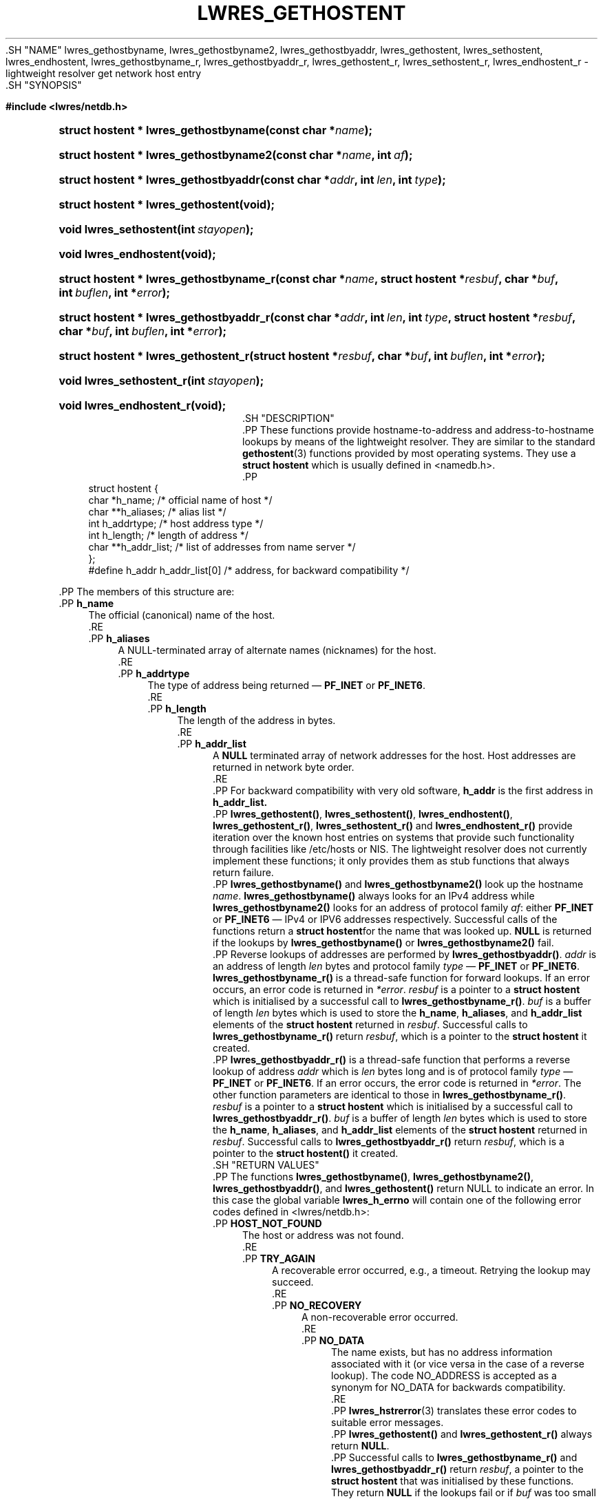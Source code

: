 .\" Copyright (C) 2001, 2004, 2005, 2007, 2014-2016, 2018-2020 Internet Systems Consortium, Inc. ("ISC")
.\" 
.\" This Source Code Form is subject to the terms of the Mozilla Public
.\" License, v. 2.0. If a copy of the MPL was not distributed with this
.\" file, You can obtain one at http://mozilla.org/MPL/2.0/.
.\"
.hy 0
.ad l
'\" t
.\"     Title: lwres_gethostent
.\"    Author: 
.\" Generator: DocBook XSL Stylesheets v1.79.1 <http://docbook.sf.net/>
.\"      Date: 2007-06-18
.\"    Manual: BIND9
.\"    Source: ISC
.\"  Language: English
.\"
.TH "LWRES_GETHOSTENT" "3" "2007\-06\-18" "ISC" "BIND9"
.\" -----------------------------------------------------------------
.\" * Define some portability stuff
.\" -----------------------------------------------------------------
.\" ~~~~~~~~~~~~~~~~~~~~~~~~~~~~~~~~~~~~~~~~~~~~~~~~~~~~~~~~~~~~~~~~~
.\" http://bugs.debian.org/507673
.\" http://lists.gnu.org/archive/html/groff/2009-02/msg00013.html
.\" ~~~~~~~~~~~~~~~~~~~~~~~~~~~~~~~~~~~~~~~~~~~~~~~~~~~~~~~~~~~~~~~~~
.ie \n(.g .ds Aq \(aq
.el       .ds Aq '
.\" -----------------------------------------------------------------
.\" * set default formatting
.\" -----------------------------------------------------------------
.\" disable hyphenation
.nh
.\" disable justification (adjust text to left margin only)
.ad l
.\" -----------------------------------------------------------------
.\" * MAIN CONTENT STARTS HERE *
.\" -----------------------------------------------------------------
  .SH "NAME"
lwres_gethostbyname, lwres_gethostbyname2, lwres_gethostbyaddr, lwres_gethostent, lwres_sethostent, lwres_endhostent, lwres_gethostbyname_r, lwres_gethostbyaddr_r, lwres_gethostent_r, lwres_sethostent_r, lwres_endhostent_r \- lightweight resolver get network host entry
  .SH "SYNOPSIS"
.sp
.ft B
.nf
#include <lwres/netdb\&.h>
.fi
.ft
.sp
.HP \w'struct\ hostent\ *\ lwres_gethostbyname('u
.BI "struct hostent * lwres_gethostbyname(const\ char\ *" "name" ");"
.HP \w'struct\ hostent\ *\ lwres_gethostbyname2('u
.BI "struct hostent * lwres_gethostbyname2(const\ char\ *" "name" ", int\ " "af" ");"
.HP \w'struct\ hostent\ *\ lwres_gethostbyaddr('u
.BI "struct hostent * lwres_gethostbyaddr(const\ char\ *" "addr" ", int\ " "len" ", int\ " "type" ");"
.HP \w'struct\ hostent\ *\ lwres_gethostent('u
.BI "struct hostent * lwres_gethostent(void);"
.HP \w'void\ lwres_sethostent('u
.BI "void lwres_sethostent(int\ " "stayopen" ");"
.HP \w'void\ lwres_endhostent('u
.BI "void lwres_endhostent(void);"
.HP \w'struct\ hostent\ *\ lwres_gethostbyname_r('u
.BI "struct hostent * lwres_gethostbyname_r(const\ char\ *" "name" ", struct\ hostent\ *" "resbuf" ", char\ *" "buf" ", int\ " "buflen" ", int\ *" "error" ");"
.HP \w'struct\ hostent\ *\ lwres_gethostbyaddr_r('u
.BI "struct hostent * lwres_gethostbyaddr_r(const\ char\ *" "addr" ", int\ " "len" ", int\ " "type" ", struct\ hostent\ *" "resbuf" ", char\ *" "buf" ", int\ " "buflen" ", int\ *" "error" ");"
.HP \w'struct\ hostent\ *\ lwres_gethostent_r('u
.BI "struct hostent * lwres_gethostent_r(struct\ hostent\ *" "resbuf" ", char\ *" "buf" ", int\ " "buflen" ", int\ *" "error" ");"
.HP \w'void\ lwres_sethostent_r('u
.BI "void lwres_sethostent_r(int\ " "stayopen" ");"
.HP \w'void\ lwres_endhostent_r('u
.BI "void lwres_endhostent_r(void);"
  .SH "DESCRIPTION"
    .PP
These functions provide hostname\-to\-address and address\-to\-hostname lookups by means of the lightweight resolver\&. They are similar to the standard
\fBgethostent\fR(3)
functions provided by most operating systems\&. They use a
\fBstruct hostent\fR
which is usually defined in
<namedb\&.h>\&.
    .PP
.if n \{\
.RS 4
.\}
.nf
struct  hostent {
        char    *h_name;        /* official name of host */
        char    **h_aliases;    /* alias list */
        int     h_addrtype;     /* host address type */
        int     h_length;       /* length of address */
        char    **h_addr_list;  /* list of addresses from name server */
};
#define h_addr  h_addr_list[0]  /* address, for backward compatibility */
.fi
.if n \{\
.RE
.\}
.sp
    .PP
The members of this structure are:
        .PP
\fBh_name\fR
.RS 4
            The official (canonical) name of the host\&.
        .RE
        .PP
\fBh_aliases\fR
.RS 4
            A NULL\-terminated array of alternate names (nicknames) for the host\&.
        .RE
        .PP
\fBh_addrtype\fR
.RS 4
            The type of address being returned \(em
\fBPF_INET\fR
or
\fBPF_INET6\fR\&.
        .RE
        .PP
\fBh_length\fR
.RS 4
            The length of the address in bytes\&.
        .RE
        .PP
\fBh_addr_list\fR
.RS 4
            A
\fBNULL\fR
terminated array of network addresses for the host\&. Host addresses are returned in network byte order\&.
        .RE
    .PP
For backward compatibility with very old software,
\fBh_addr\fR
is the first address in
\fBh_addr_list\&.\fR
    .PP
\fBlwres_gethostent()\fR,
\fBlwres_sethostent()\fR,
\fBlwres_endhostent()\fR,
\fBlwres_gethostent_r()\fR,
\fBlwres_sethostent_r()\fR
and
\fBlwres_endhostent_r()\fR
provide iteration over the known host entries on systems that provide such functionality through facilities like
/etc/hosts
or NIS\&. The lightweight resolver does not currently implement these functions; it only provides them as stub functions that always return failure\&.
    .PP
\fBlwres_gethostbyname()\fR
and
\fBlwres_gethostbyname2()\fR
look up the hostname
\fIname\fR\&.
\fBlwres_gethostbyname()\fR
always looks for an IPv4 address while
\fBlwres_gethostbyname2()\fR
looks for an address of protocol family
\fIaf\fR: either
\fBPF_INET\fR
or
\fBPF_INET6\fR
\(em IPv4 or IPV6 addresses respectively\&. Successful calls of the functions return a
\fBstruct hostent\fRfor the name that was looked up\&.
\fBNULL\fR
is returned if the lookups by
\fBlwres_gethostbyname()\fR
or
\fBlwres_gethostbyname2()\fR
fail\&.
    .PP
Reverse lookups of addresses are performed by
\fBlwres_gethostbyaddr()\fR\&.
\fIaddr\fR
is an address of length
\fIlen\fR
bytes and protocol family
\fItype\fR
\(em
\fBPF_INET\fR
or
\fBPF_INET6\fR\&.
\fBlwres_gethostbyname_r()\fR
is a thread\-safe function for forward lookups\&. If an error occurs, an error code is returned in
\fI*error\fR\&.
\fIresbuf\fR
is a pointer to a
\fBstruct hostent\fR
which is initialised by a successful call to
\fBlwres_gethostbyname_r()\fR\&.
\fIbuf\fR
is a buffer of length
\fIlen\fR
bytes which is used to store the
\fBh_name\fR,
\fBh_aliases\fR, and
\fBh_addr_list\fR
elements of the
\fBstruct hostent\fR
returned in
\fIresbuf\fR\&. Successful calls to
\fBlwres_gethostbyname_r()\fR
return
\fIresbuf\fR, which is a pointer to the
\fBstruct hostent\fR
it created\&.
    .PP
\fBlwres_gethostbyaddr_r()\fR
is a thread\-safe function that performs a reverse lookup of address
\fIaddr\fR
which is
\fIlen\fR
bytes long and is of protocol family
\fItype\fR
\(em
\fBPF_INET\fR
or
\fBPF_INET6\fR\&. If an error occurs, the error code is returned in
\fI*error\fR\&. The other function parameters are identical to those in
\fBlwres_gethostbyname_r()\fR\&.
\fIresbuf\fR
is a pointer to a
\fBstruct hostent\fR
which is initialised by a successful call to
\fBlwres_gethostbyaddr_r()\fR\&.
\fIbuf\fR
is a buffer of length
\fIlen\fR
bytes which is used to store the
\fBh_name\fR,
\fBh_aliases\fR, and
\fBh_addr_list\fR
elements of the
\fBstruct hostent\fR
returned in
\fIresbuf\fR\&. Successful calls to
\fBlwres_gethostbyaddr_r()\fR
return
\fIresbuf\fR, which is a pointer to the
\fBstruct hostent()\fR
it created\&.
  .SH "RETURN VALUES"
    .PP
The functions
\fBlwres_gethostbyname()\fR,
\fBlwres_gethostbyname2()\fR,
\fBlwres_gethostbyaddr()\fR, and
\fBlwres_gethostent()\fR
return NULL to indicate an error\&. In this case the global variable
\fBlwres_h_errno\fR
will contain one of the following error codes defined in
<lwres/netdb\&.h>:
        .PP
\fBHOST_NOT_FOUND\fR
.RS 4
            The host or address was not found\&.
        .RE
        .PP
\fBTRY_AGAIN\fR
.RS 4
            A recoverable error occurred, e\&.g\&., a timeout\&. Retrying the lookup may succeed\&.
        .RE
        .PP
\fBNO_RECOVERY\fR
.RS 4
            A non\-recoverable error occurred\&.
        .RE
        .PP
\fBNO_DATA\fR
.RS 4
            The name exists, but has no address information associated with it (or vice versa in the case of a reverse lookup)\&. The code NO_ADDRESS is accepted as a synonym for NO_DATA for backwards compatibility\&.
        .RE
    .PP
\fBlwres_hstrerror\fR(3)
translates these error codes to suitable error messages\&.
    .PP
\fBlwres_gethostent()\fR
and
\fBlwres_gethostent_r()\fR
always return
\fBNULL\fR\&.
    .PP
Successful calls to
\fBlwres_gethostbyname_r()\fR
and
\fBlwres_gethostbyaddr_r()\fR
return
\fIresbuf\fR, a pointer to the
\fBstruct hostent\fR
that was initialised by these functions\&. They return
\fBNULL\fR
if the lookups fail or if
\fIbuf\fR
was too small to hold the list of addresses and names referenced by the
\fBh_name\fR,
\fBh_aliases\fR, and
\fBh_addr_list\fR
elements of the
\fBstruct hostent\fR\&. If
\fIbuf\fR
was too small, both
\fBlwres_gethostbyname_r()\fR
and
\fBlwres_gethostbyaddr_r()\fR
set the global variable
\fBerrno\fR
to
\fBERANGE\fR\&.
  .SH "SEE ALSO"
    .PP
\fBgethostent\fR(3),
\fBlwres_getipnode\fR(3),
\fBlwres_hstrerror\fR(3)
  .SH "BUGS"
    .PP
\fBlwres_gethostbyname()\fR,
\fBlwres_gethostbyname2()\fR,
\fBlwres_gethostbyaddr()\fR
and
\fBlwres_endhostent()\fR
are not thread safe; they return pointers to static data and provide error codes through a global variable\&. Thread\-safe versions for name and address lookup are provided by
\fBlwres_gethostbyname_r()\fR, and
\fBlwres_gethostbyaddr_r()\fR
respectively\&.
    .PP
The resolver daemon does not currently support any non\-DNS name services such as
/etc/hosts
or
\fBNIS\fR, consequently the above functions don\*(Aqt, either\&.
.SH "AUTHOR"
.PP
\fBInternet Systems Consortium, Inc\&.\fR
.SH "COPYRIGHT"
.br
Copyright \(co 2001, 2004, 2005, 2007, 2014-2016, 2018-2020 Internet Systems Consortium, Inc. ("ISC")
.br
